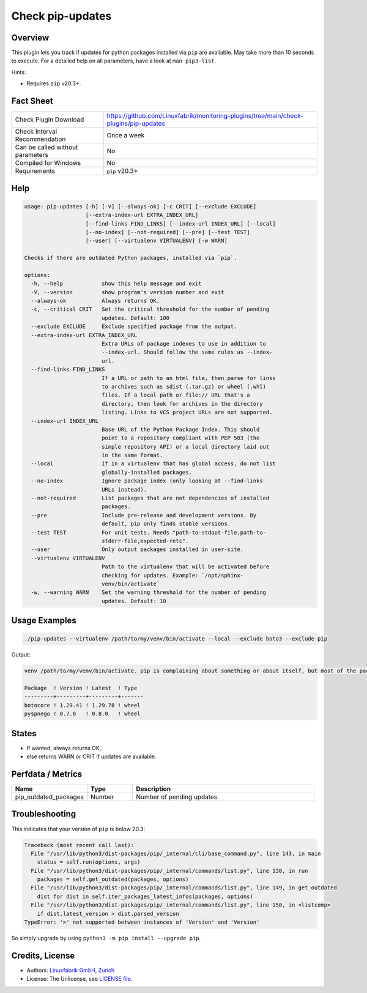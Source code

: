 Check pip-updates
=================

Overview
--------

This plugin lets you track if updates for python packages installed via ``pip`` are available. May take more than 10 seconds to execute. For a detailed help on all parameters, have a look at ``man pip3-list``.

Hints:

* Requires ``pip`` v20.3+.


Fact Sheet
----------

.. csv-table::
    :widths: 30, 70

    "Check Plugin Download",                "https://github.com/Linuxfabrik/monitoring-plugins/tree/main/check-plugins/pip-updates"
    "Check Interval Recommendation",        "Once a week"
    "Can be called without parameters",     "No"
    "Compiled for Windows",                 "No"
    "Requirements",                         "``pip`` v20.3+"


Help
----

.. code-block:: text

    usage: pip-updates [-h] [-V] [--always-ok] [-c CRIT] [--exclude EXCLUDE]
                       [--extra-index-url EXTRA_INDEX_URL]
                       [--find-links FIND_LINKS] [--index-url INDEX_URL] [--local]
                       [--no-index] [--not-required] [--pre] [--test TEST]
                       [--user] [--virtualenv VIRTUALENV] [-w WARN]

    Checks if there are outdated Python packages, installed via `pip`.

    options:
      -h, --help            show this help message and exit
      -V, --version         show program's version number and exit
      --always-ok           Always returns OK.
      -c, --critical CRIT   Set the critical threshold for the number of pending
                            updates. Default: 100
      --exclude EXCLUDE     Exclude specified package from the output.
      --extra-index-url EXTRA_INDEX_URL
                            Extra URLs of package indexes to use in addition to
                            --index-url. Should follow the same rules as --index-
                            url.
      --find-links FIND_LINKS
                            If a URL or path to an html file, then parse for links
                            to archives such as sdist (.tar.gz) or wheel (.whl)
                            files. If a local path or file:// URL that's a
                            directory, then look for archives in the directory
                            listing. Links to VCS project URLs are not supported.
      --index-url INDEX_URL
                            Base URL of the Python Package Index. This should
                            point to a repository compliant with PEP 503 (the
                            simple repository API) or a local directory laid out
                            in the same format.
      --local               If in a virtualenv that has global access, do not list
                            globally-installed packages.
      --no-index            Ignore package index (only looking at --find-links
                            URLs instead).
      --not-required        List packages that are not dependencies of installed
                            packages.
      --pre                 Include pre-release and development versions. By
                            default, pip only finds stable versions.
      --test TEST           For unit tests. Needs "path-to-stdout-file,path-to-
                            stderr-file,expected-retc".
      --user                Only output packages installed in user-site.
      --virtualenv VIRTUALENV
                            Path to the virtualenv that will be activated before
                            checking for updates. Example: `/opt/sphinx-
                            venv/bin/activate`
      -w, --warning WARN    Set the warning threshold for the number of pending
                            updates. Default: 10


Usage Examples
--------------

.. code-block:: bash

    ./pip-updates --virtualenv /path/to/my/venv/bin/activate --local --exclude boto3 --exclude pip

Output:

.. code-block:: text

    venv /path/to/my/venv/bin/activate. pip is complaining about something or about itself, but most of the packages are up to date. 2 outdated packages. Executed command: `source /path/to/my/venv/bin/activate && python3 -m pip list --outdated --format=json --exclude=boto3 --exclude=pip --local`

    Package  ! Version ! Latest  ! Type  
    ---------+---------+---------+-------
    botocore ! 1.29.41 ! 1.29.78 ! wheel 
    pyspnego ! 0.7.0   ! 0.8.0   ! wheel


States
------

* If wanted, always returns OK,
* else returns WARN or CRIT if updates are available.


Perfdata / Metrics
------------------

.. csv-table::
    :widths: 25, 15, 60
    :header-rows: 1
    
    Name,                                       Type,               Description                                           
    pip_outdated_packages,                      Number,             Number of pending updates.


Troubleshooting
---------------

This indicates that your version of ``pip`` is below 20.3:

.. code-block:: text

    Traceback (most recent call last):
      File "/usr/lib/python3/dist-packages/pip/_internal/cli/base_command.py", line 143, in main
        status = self.run(options, args)
      File "/usr/lib/python3/dist-packages/pip/_internal/commands/list.py", line 138, in run
        packages = self.get_outdated(packages, options)
      File "/usr/lib/python3/dist-packages/pip/_internal/commands/list.py", line 149, in get_outdated
        dist for dist in self.iter_packages_latest_infos(packages, options)
      File "/usr/lib/python3/dist-packages/pip/_internal/commands/list.py", line 150, in <listcomp>
        if dist.latest_version > dist.parsed_version
    TypeError: '>' not supported between instances of 'Version' and 'Version'

So simply upgrade by using ``python3 -m pip install --upgrade pip``.


Credits, License
----------------

* Authors: `Linuxfabrik GmbH, Zurich <https://www.linuxfabrik.ch>`_
* License: The Unlicense, see `LICENSE file <https://unlicense.org/>`_.
